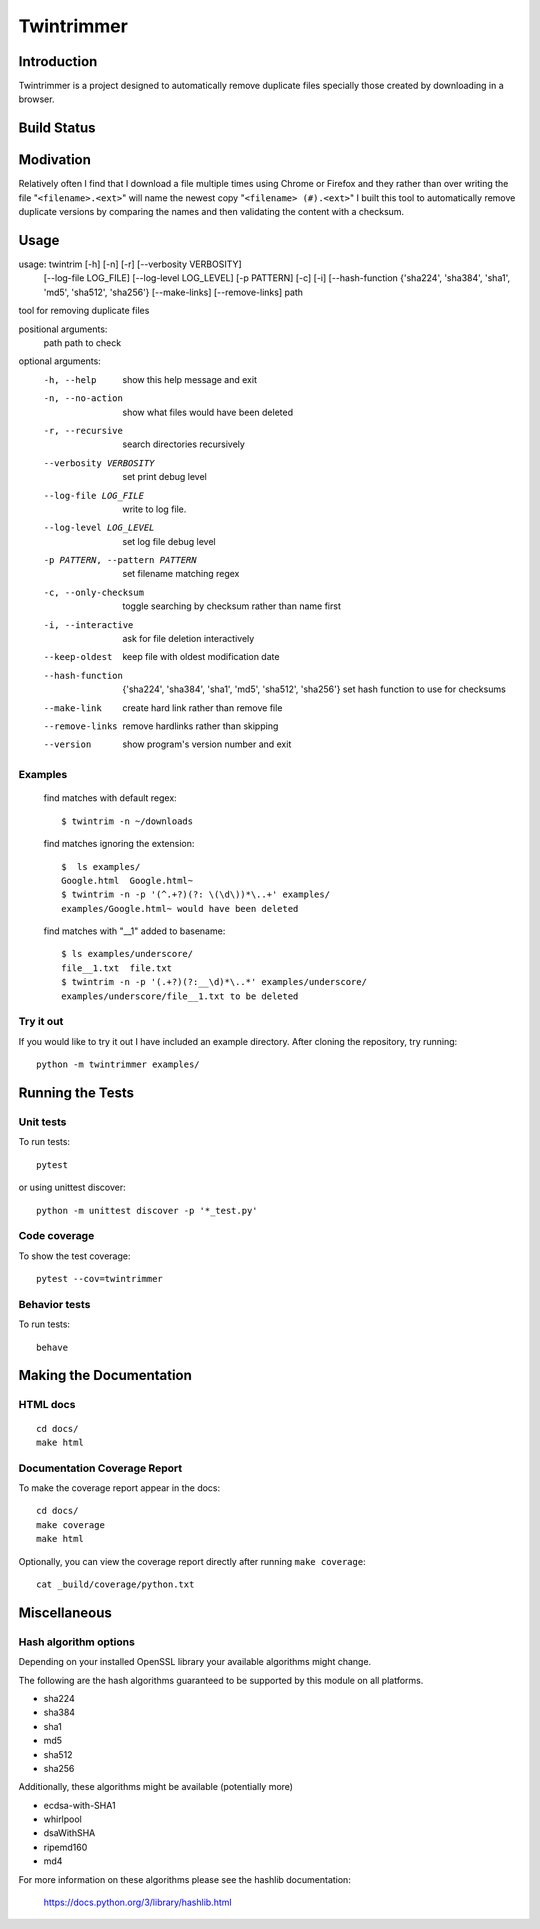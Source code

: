 --------------
Twintrimmer
--------------

Introduction
-------------

Twintrimmer is a project designed to automatically remove duplicate files
specially those created by downloading in a browser.

Build Status
-------------

.. image:: https://travis-ci.org/paul-schwendenman/twintrim.svg?branch=master
    :target: https://travis-ci.org/paul-schwendenman/twintrim
    :alt: Build status

Modivation
-----------

Relatively often I find that I download a file multiple times using Chrome
or Firefox and they rather than over writing the file "``<filename>.<ext>``"
will name the newest copy "``<filename> (#).<ext>``" I built this tool to
automatically remove duplicate versions by comparing the names and then
validating the content with a checksum.


Usage
-------

usage: twintrim [-h] [-n] [-r] [--verbosity VERBOSITY]
                      [--log-file LOG_FILE] [--log-level LOG_LEVEL]
                      [-p PATTERN] [-c] [-i]
                      [--hash-function {'sha224', 'sha384', 'sha1', 'md5', 'sha512', 'sha256'}
                      [--make-links] [--remove-links]
                      path

tool for removing duplicate files

positional arguments:
  path                  path to check

optional arguments:
  -h, --help            show this help message and exit
  -n, --no-action       show what files would have been deleted
  -r, --recursive       search directories recursively
  --verbosity VERBOSITY
                        set print debug level
  --log-file LOG_FILE   write to log file.
  --log-level LOG_LEVEL
                        set log file debug level
  -p PATTERN, --pattern PATTERN
                        set filename matching regex
  -c, --only-checksum   toggle searching by checksum rather than name first
  -i, --interactive     ask for file deletion interactively
  --keep-oldest         keep file with oldest modification date
  --hash-function
                        {'sha224', 'sha384', 'sha1', 'md5', 'sha512', 'sha256'}
                        set hash function to use for checksums
  --make-link           create hard link rather than remove file
  --remove-links        remove hardlinks rather than skipping
  --version             show program's version number and exit



Examples
==========

    find matches with default regex::

        $ twintrim -n ~/downloads

    find matches ignoring the extension::

        $  ls examples/
        Google.html  Google.html~
        $ twintrim -n -p '(^.+?)(?: \(\d\))*\..+' examples/
        examples/Google.html~ would have been deleted

    find matches with "__1" added to basename::

        $ ls examples/underscore/
        file__1.txt  file.txt
        $ twintrim -n -p '(.+?)(?:__\d)*\..*' examples/underscore/
        examples/underscore/file__1.txt to be deleted



Try it out
============

If you would like to try it out I have included an example directory. After
cloning the repository, try running::

	python -m twintrimmer examples/


Running the Tests
------------------

Unit tests
=============

To run tests::

    pytest

or using unittest discover::

    python -m unittest discover -p '*_test.py'


Code coverage
===============

To show the test coverage::

    pytest --cov=twintrimmer

Behavior tests
===============

To run tests::

    behave

Making the Documentation
-------------------------

HTML docs
==========

::

    cd docs/
    make html

Documentation Coverage Report
==============================

To make the coverage report appear in the docs::

    cd docs/
    make coverage
    make html

Optionally, you can view the coverage report directly after
running ``make coverage``::

    cat _build/coverage/python.txt

Miscellaneous
----------------

Hash algorithm options
=======================

Depending on your installed OpenSSL library your available algorithms might change.

The following are the hash algorithms guaranteed to be supported by this
module on all platforms.

- sha224
- sha384
- sha1
- md5
- sha512
- sha256

Additionally, these algorithms might be available (potentially more)

- ecdsa-with-SHA1
- whirlpool
- dsaWithSHA
- ripemd160
- md4

For more information on these algorithms please see the hashlib documentation:

	https://docs.python.org/3/library/hashlib.html
